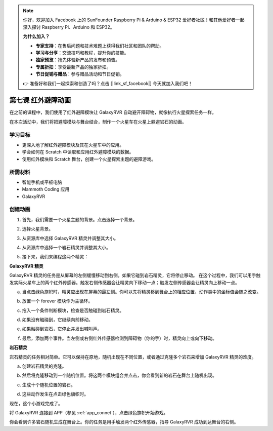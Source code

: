 .. note::

    你好，欢迎加入 Facebook 上的 SunFounder Raspberry Pi & Arduino & ESP32 爱好者社区！和其他爱好者一起深入探讨 Raspberry Pi、Arduino 和 ESP32。

    **为什么加入？**

    - **专家支持**：在售后问题和技术难题上获得我们社区和团队的帮助。
    - **学习与分享**：交流技巧和教程，提升你的技能。
    - **独家预览**：抢先体验新产品的发布和预告。
    - **专属折扣**：享受最新产品的独家折扣。
    - **节日促销与赠品**：参与赠品活动和节日促销。

    👉 准备好和我们一起探索和创造了吗？点击 [|link_sf_facebook|] 今天就加入我们吧！






第七课 红外避障动画
=====================================================

在之前的课程中，我们使用了红外避障模块让 GalaxyRVR 自动避开障碍物，就像执行火星探索任务一样。

在本次活动中，我们将把避障模块与舞台结合，制作一个火星车在火星上躲避岩石的动画。

.. raw:: html

   <video width="600" loop autoplay muted>
      <source src="../_static/video/sc_animate_rock.mp4" type="video/mp4">
      Your browser does not support the video tag.
   </video>



学习目标
-------------------------

* 更深入地了解红外避障模块及其在火星车中的应用。
* 学会如何在 Scratch 中读取和应用红外避障模块的数据。
* 使用红外模块和 Scratch 舞台，创建一个火星探索主题的避障游戏。


所需材料
-----------

* 智能手机或平板电脑
* Mammoth Coding 应用
* GalaxyRVR


创建动画
--------------------------------------

1. 首先，我们需要一个火星主题的背景。点击选择一个背景。

.. image:: img/5_animate_choose.png

2. 选择火星背景。

.. image:: img/5_animate_mars.png

3. 从资源库中选择 GalaxyRVR 精灵并调整其大小。

.. image:: img/5_animate_rvr.png

4. 从资源库中选择一个岩石精灵并调整其大小。

.. image:: img/5_animate_rock.png

5. 接下来，我们来编程这两个精灵：



**GalaxyRVR 精灵**

GalaxyRVR 精灵的任务是从屏幕的左侧缓慢移动到右侧。如果它碰到岩石精灵，它将停止移动。
在这个过程中，我们可以用手触发实际火星车上的两个红外传感器。触发右侧传感器会让精灵向下移动一点；触发左侧传感器会让精灵向上移动一点。



a. 当点击绿色旗帜时，精灵应出现在屏幕的最左侧。你可以先将精灵移到舞台上的相应位置，动作类中的坐标值会随之改变。

.. image:: img/5_animate_glide.png

b. 放置一个 forever 模块作为主循环。

.. image:: img/5_animate_forever.png

c. 拖入一个条件判断模块，检查是否触碰到岩石精灵。

.. image:: img/5_animate_touching.png

d. 如果没有触碰到，它继续向前移动。

.. image:: img/5_animate_moving.png

e. 如果触碰到岩石，它停止并发出喊叫声。

.. image:: img/5_animate_say.png

f. 最后，添加两个事件。当左侧或右侧红外传感器检测到障碍物（你的手）时，精灵向上或向下移动。

.. image:: img/5_animate_y.png


**岩石精灵**

岩石精灵的任务相对简单。它可以保持在原地，随机出现在不同位置，或者通过克隆多个岩石来增加 GalaxyRVR 精灵的难度。

a. 创建岩石精灵的克隆。

.. image:: img/5_animate_clone.png

b. 然后将克隆移动到一个随机位置。将这两个模块组合并点击，你会看到新的岩石在舞台上随机出现。

.. image:: img/5_animate_clone_move.png

c. 生成十个随机位置的岩石。

.. image:: img/5_animate_clone_10.png

d. 这些动作发生在点击绿色旗帜时。

.. image:: img/5_animate_clone_flag.png    
   :width: 200

现在，这个小游戏完成了。

将 GalaxyRVR 连接到 APP（参见 :ref:`app_connet`），点击绿色旗帜开始游戏。

你会看到许多岩石随机生成在舞台上。你的任务是用手触发两个红外传感器，指导 GalaxyRVR 成功到达舞台的右侧。
